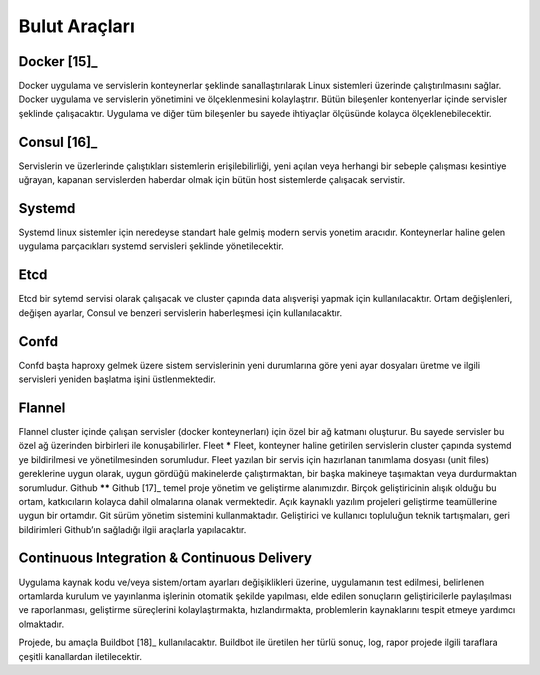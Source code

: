 ++++++++++++++
Bulut Araçları
++++++++++++++

Docker [15]_
************
Docker uygulama ve servislerin konteynerlar şeklinde sanallaştırılarak Linux sistemleri üzerinde çalıştırılmasını sağlar. Docker uygulama ve servislerin yönetimini ve ölçeklenmesini kolaylaştrır. Bütün bileşenler kontenyerlar içinde servisler şeklinde çalışacaktır. Uygulama ve diğer tüm bileşenler bu sayede ihtiyaçlar ölçüsünde kolayca ölçeklenebilecektir.

Consul [16]_
************
Servislerin ve üzerlerinde çalıştıkları sistemlerin erişilebilirliği, yeni açılan veya herhangi bir sebeple çalışması kesintiye uğrayan, kapanan servislerden haberdar olmak için bütün host sistemlerde çalışacak servistir.

Systemd
*******
Systemd linux sistemler için neredeyse standart hale gelmiş modern servis yonetim aracıdır. Konteynerlar haline gelen uygulama parçacıkları systemd servisleri şeklinde yönetilecektir.

Etcd
****
Etcd bir sytemd servisi olarak çalışacak ve cluster çapında data alışverişi yapmak için kullanılacaktır. Ortam değişlenleri, değişen ayarlar, Consul ve benzeri servislerin haberleşmesi için kullanılacaktır.

Confd
*****
Confd başta haproxy gelmek üzere sistem servislerinin yeni durumlarına göre yeni ayar dosyaları üretme ve ilgili servisleri yeniden başlatma işini üstlenmektedir.

Flannel
*******
Flannel cluster içinde çalışan servisler (docker konteynerları) için özel bir ağ katmanı oluşturur.  Bu sayede servisler bu özel ağ üzerinden birbirleri ile konuşabilirler.
Fleet
*****
Fleet, konteyner haline getirilen servislerin cluster çapında systemd ye bildirilmesi ve yönetilmesinden sorumludur. Fleet yazılan bir servis için hazırlanan tanımlama dosyası (unit files) gereklerine uygun olarak, uygun gördüğü makinelerde çalıştırmaktan, bir başka makineye taşımaktan veya durdurmaktan sorumludur.
Github
******
Github [17]_ temel proje yönetim ve geliştirme alanımızdır. Birçok geliştiricinin alışık olduğu bu ortam, katkıcıların kolayca dahil olmalarına olanak vermektedir. Açık kaynaklı yazılım projeleri geliştirme teamüllerine uygun bir ortamdır. Git sürüm yönetim sistemini kullanmaktadır. Geliştirici ve kullanıcı topluluğun teknik tartışmaları, geri bildirimleri Github’ın sağladığı ilgii araçlarla yapılacaktır.

Continuous Integration  & Continuous Delivery
*********************************************
Uygulama kaynak kodu ve/veya sistem/ortam ayarları değişiklikleri üzerine, uygulamanın test edilmesi, belirlenen ortamlarda kurulum ve yayınlanma işlerinin otomatik şekilde yapılması, elde edilen sonuçların geliştiricilerle paylaşılması ve raporlanması, geliştirme süreçlerini kolaylaştırmakta, hızlandırmakta, problemlerin kaynaklarını tespit etmeye yardımcı olmaktadır.

Projede, bu amaçla Buildbot [18]_ kullanılacaktır. Buildbot ile üretilen her türlü sonuç, log, rapor projede ilgili taraflara çeşitli kanallardan iletilecektir.
